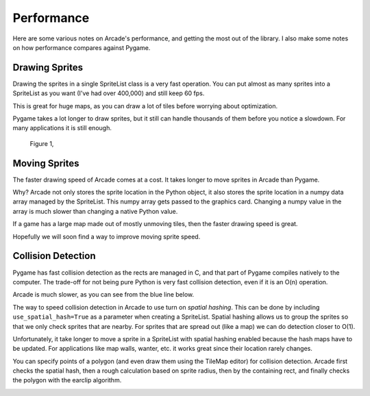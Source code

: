 Performance
===========

Here are some various notes on Arcade's performance, and getting the most
out of the library. I also make some notes on how performance compares against
Pygame.

Drawing Sprites
---------------

Drawing the sprites in a single SpriteList class is a very fast operation. You can
put almost as many sprites into a SpriteList as you want (I've had over 400,000)
and still keep 60 fps.

This is great for huge maps, as you can draw a lot of tiles before worrying about
optimization.

Pygame takes a lot longer to draw sprites, but it still can handle thousands of them
before you notice a slowdown. For many applications it is still enough.

.. figure:: images/chart_stress_test_draw_moving_draw_comparison.svg

    Figure 1,

Moving Sprites
--------------

The faster drawing speed of Arcade comes at a cost.
It takes longer to move sprites in Arcade than Pygame.

Why? Arcade not only stores the sprite location in the Python object, it also
stores the sprite location in a numpy data array managed by the SpriteList. This
numpy array gets passed to the graphics card. Changing a numpy value in the
array is much slower than changing a native Python value.

If a game has a large map made out of mostly unmoving tiles, then the faster
drawing speed is great.

Hopefully we will soon find a way to improve moving sprite speed.


.. image:: images/chart_stress_test_draw_moving_process_comparison.svg

Collision Detection
-------------------

Pygame has fast collision detection as the rects are managed in C, and
that part of Pygame compiles natively to the computer.
The trade-off for not being pure Python is very fast collision detection,
even if it is an O(n) operation.

Arcade is much slower, as you can see from the blue line below.

The way to speed collision detection in Arcade to use turn on *spatial hashing*.
This can be done by including
``use_spatial_hash=True`` as a parameter when creating a SpriteList.
Spatial hashing allows us to group the sprites so that we only check sprites that
are nearby. For sprites that are spread out (like a map) we can do detection
closer to O(1).

Unfortunately, it take longer to move a sprite in a SpriteList with spatial
hashing enabled because the hash maps have to be updated. For applications like
map walls, wanter, etc. it works great since their location rarely changes.

You can specify points of a polygon (and even draw them using the TileMap editor)
for collision detection. Arcade first checks the spatial hash, then a rough
calculation based on sprite radius, then by the containing rect, and finally
checks the polygon with the earclip algorithm.

.. image:: images/chart_stress_test_collision_comparison.svg

